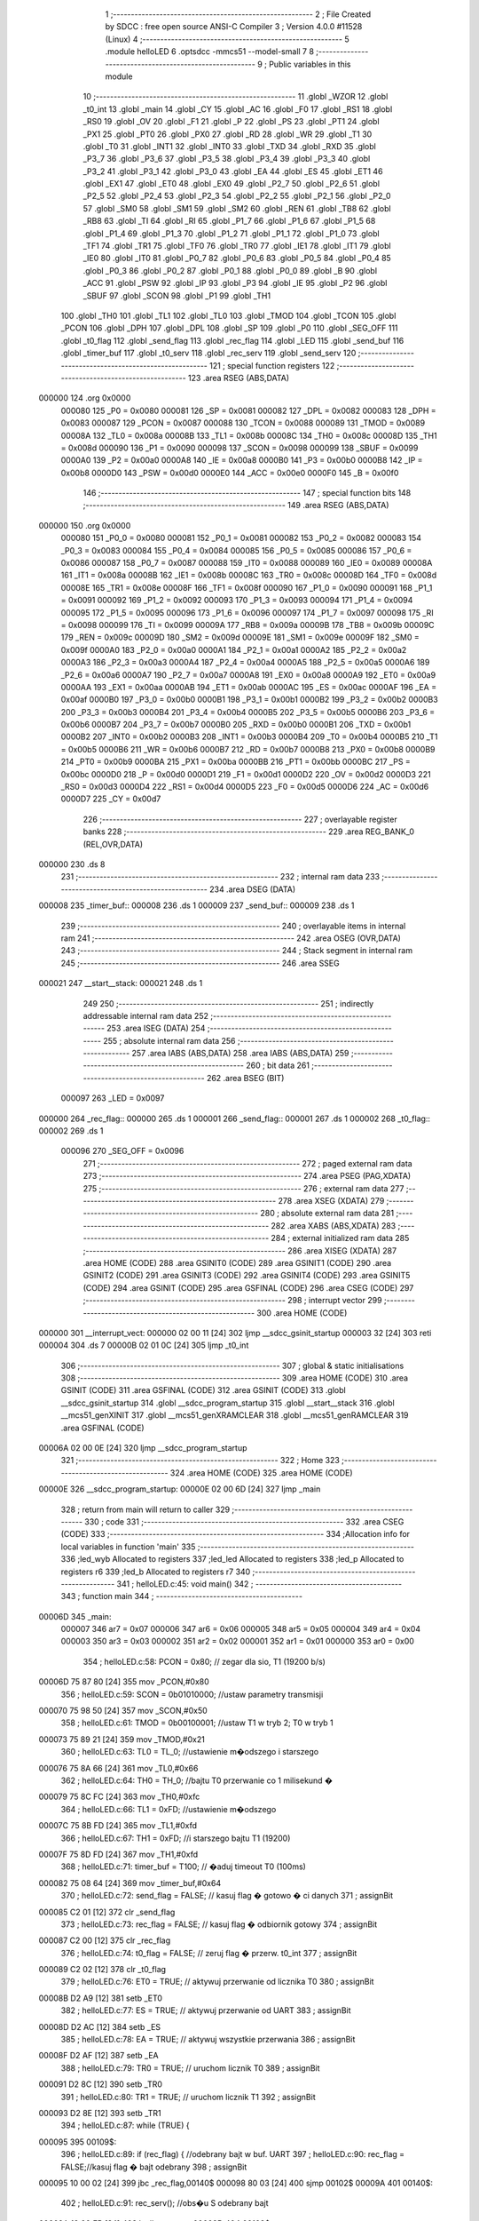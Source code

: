                                       1 ;--------------------------------------------------------
                                      2 ; File Created by SDCC : free open source ANSI-C Compiler
                                      3 ; Version 4.0.0 #11528 (Linux)
                                      4 ;--------------------------------------------------------
                                      5 	.module helloLED
                                      6 	.optsdcc -mmcs51 --model-small
                                      7 	
                                      8 ;--------------------------------------------------------
                                      9 ; Public variables in this module
                                     10 ;--------------------------------------------------------
                                     11 	.globl _WZOR
                                     12 	.globl _t0_int
                                     13 	.globl _main
                                     14 	.globl _CY
                                     15 	.globl _AC
                                     16 	.globl _F0
                                     17 	.globl _RS1
                                     18 	.globl _RS0
                                     19 	.globl _OV
                                     20 	.globl _F1
                                     21 	.globl _P
                                     22 	.globl _PS
                                     23 	.globl _PT1
                                     24 	.globl _PX1
                                     25 	.globl _PT0
                                     26 	.globl _PX0
                                     27 	.globl _RD
                                     28 	.globl _WR
                                     29 	.globl _T1
                                     30 	.globl _T0
                                     31 	.globl _INT1
                                     32 	.globl _INT0
                                     33 	.globl _TXD
                                     34 	.globl _RXD
                                     35 	.globl _P3_7
                                     36 	.globl _P3_6
                                     37 	.globl _P3_5
                                     38 	.globl _P3_4
                                     39 	.globl _P3_3
                                     40 	.globl _P3_2
                                     41 	.globl _P3_1
                                     42 	.globl _P3_0
                                     43 	.globl _EA
                                     44 	.globl _ES
                                     45 	.globl _ET1
                                     46 	.globl _EX1
                                     47 	.globl _ET0
                                     48 	.globl _EX0
                                     49 	.globl _P2_7
                                     50 	.globl _P2_6
                                     51 	.globl _P2_5
                                     52 	.globl _P2_4
                                     53 	.globl _P2_3
                                     54 	.globl _P2_2
                                     55 	.globl _P2_1
                                     56 	.globl _P2_0
                                     57 	.globl _SM0
                                     58 	.globl _SM1
                                     59 	.globl _SM2
                                     60 	.globl _REN
                                     61 	.globl _TB8
                                     62 	.globl _RB8
                                     63 	.globl _TI
                                     64 	.globl _RI
                                     65 	.globl _P1_7
                                     66 	.globl _P1_6
                                     67 	.globl _P1_5
                                     68 	.globl _P1_4
                                     69 	.globl _P1_3
                                     70 	.globl _P1_2
                                     71 	.globl _P1_1
                                     72 	.globl _P1_0
                                     73 	.globl _TF1
                                     74 	.globl _TR1
                                     75 	.globl _TF0
                                     76 	.globl _TR0
                                     77 	.globl _IE1
                                     78 	.globl _IT1
                                     79 	.globl _IE0
                                     80 	.globl _IT0
                                     81 	.globl _P0_7
                                     82 	.globl _P0_6
                                     83 	.globl _P0_5
                                     84 	.globl _P0_4
                                     85 	.globl _P0_3
                                     86 	.globl _P0_2
                                     87 	.globl _P0_1
                                     88 	.globl _P0_0
                                     89 	.globl _B
                                     90 	.globl _ACC
                                     91 	.globl _PSW
                                     92 	.globl _IP
                                     93 	.globl _P3
                                     94 	.globl _IE
                                     95 	.globl _P2
                                     96 	.globl _SBUF
                                     97 	.globl _SCON
                                     98 	.globl _P1
                                     99 	.globl _TH1
                                    100 	.globl _TH0
                                    101 	.globl _TL1
                                    102 	.globl _TL0
                                    103 	.globl _TMOD
                                    104 	.globl _TCON
                                    105 	.globl _PCON
                                    106 	.globl _DPH
                                    107 	.globl _DPL
                                    108 	.globl _SP
                                    109 	.globl _P0
                                    110 	.globl _SEG_OFF
                                    111 	.globl _t0_flag
                                    112 	.globl _send_flag
                                    113 	.globl _rec_flag
                                    114 	.globl _LED
                                    115 	.globl _send_buf
                                    116 	.globl _timer_buf
                                    117 	.globl _t0_serv
                                    118 	.globl _rec_serv
                                    119 	.globl _send_serv
                                    120 ;--------------------------------------------------------
                                    121 ; special function registers
                                    122 ;--------------------------------------------------------
                                    123 	.area RSEG    (ABS,DATA)
      000000                        124 	.org 0x0000
                           000080   125 _P0	=	0x0080
                           000081   126 _SP	=	0x0081
                           000082   127 _DPL	=	0x0082
                           000083   128 _DPH	=	0x0083
                           000087   129 _PCON	=	0x0087
                           000088   130 _TCON	=	0x0088
                           000089   131 _TMOD	=	0x0089
                           00008A   132 _TL0	=	0x008a
                           00008B   133 _TL1	=	0x008b
                           00008C   134 _TH0	=	0x008c
                           00008D   135 _TH1	=	0x008d
                           000090   136 _P1	=	0x0090
                           000098   137 _SCON	=	0x0098
                           000099   138 _SBUF	=	0x0099
                           0000A0   139 _P2	=	0x00a0
                           0000A8   140 _IE	=	0x00a8
                           0000B0   141 _P3	=	0x00b0
                           0000B8   142 _IP	=	0x00b8
                           0000D0   143 _PSW	=	0x00d0
                           0000E0   144 _ACC	=	0x00e0
                           0000F0   145 _B	=	0x00f0
                                    146 ;--------------------------------------------------------
                                    147 ; special function bits
                                    148 ;--------------------------------------------------------
                                    149 	.area RSEG    (ABS,DATA)
      000000                        150 	.org 0x0000
                           000080   151 _P0_0	=	0x0080
                           000081   152 _P0_1	=	0x0081
                           000082   153 _P0_2	=	0x0082
                           000083   154 _P0_3	=	0x0083
                           000084   155 _P0_4	=	0x0084
                           000085   156 _P0_5	=	0x0085
                           000086   157 _P0_6	=	0x0086
                           000087   158 _P0_7	=	0x0087
                           000088   159 _IT0	=	0x0088
                           000089   160 _IE0	=	0x0089
                           00008A   161 _IT1	=	0x008a
                           00008B   162 _IE1	=	0x008b
                           00008C   163 _TR0	=	0x008c
                           00008D   164 _TF0	=	0x008d
                           00008E   165 _TR1	=	0x008e
                           00008F   166 _TF1	=	0x008f
                           000090   167 _P1_0	=	0x0090
                           000091   168 _P1_1	=	0x0091
                           000092   169 _P1_2	=	0x0092
                           000093   170 _P1_3	=	0x0093
                           000094   171 _P1_4	=	0x0094
                           000095   172 _P1_5	=	0x0095
                           000096   173 _P1_6	=	0x0096
                           000097   174 _P1_7	=	0x0097
                           000098   175 _RI	=	0x0098
                           000099   176 _TI	=	0x0099
                           00009A   177 _RB8	=	0x009a
                           00009B   178 _TB8	=	0x009b
                           00009C   179 _REN	=	0x009c
                           00009D   180 _SM2	=	0x009d
                           00009E   181 _SM1	=	0x009e
                           00009F   182 _SM0	=	0x009f
                           0000A0   183 _P2_0	=	0x00a0
                           0000A1   184 _P2_1	=	0x00a1
                           0000A2   185 _P2_2	=	0x00a2
                           0000A3   186 _P2_3	=	0x00a3
                           0000A4   187 _P2_4	=	0x00a4
                           0000A5   188 _P2_5	=	0x00a5
                           0000A6   189 _P2_6	=	0x00a6
                           0000A7   190 _P2_7	=	0x00a7
                           0000A8   191 _EX0	=	0x00a8
                           0000A9   192 _ET0	=	0x00a9
                           0000AA   193 _EX1	=	0x00aa
                           0000AB   194 _ET1	=	0x00ab
                           0000AC   195 _ES	=	0x00ac
                           0000AF   196 _EA	=	0x00af
                           0000B0   197 _P3_0	=	0x00b0
                           0000B1   198 _P3_1	=	0x00b1
                           0000B2   199 _P3_2	=	0x00b2
                           0000B3   200 _P3_3	=	0x00b3
                           0000B4   201 _P3_4	=	0x00b4
                           0000B5   202 _P3_5	=	0x00b5
                           0000B6   203 _P3_6	=	0x00b6
                           0000B7   204 _P3_7	=	0x00b7
                           0000B0   205 _RXD	=	0x00b0
                           0000B1   206 _TXD	=	0x00b1
                           0000B2   207 _INT0	=	0x00b2
                           0000B3   208 _INT1	=	0x00b3
                           0000B4   209 _T0	=	0x00b4
                           0000B5   210 _T1	=	0x00b5
                           0000B6   211 _WR	=	0x00b6
                           0000B7   212 _RD	=	0x00b7
                           0000B8   213 _PX0	=	0x00b8
                           0000B9   214 _PT0	=	0x00b9
                           0000BA   215 _PX1	=	0x00ba
                           0000BB   216 _PT1	=	0x00bb
                           0000BC   217 _PS	=	0x00bc
                           0000D0   218 _P	=	0x00d0
                           0000D1   219 _F1	=	0x00d1
                           0000D2   220 _OV	=	0x00d2
                           0000D3   221 _RS0	=	0x00d3
                           0000D4   222 _RS1	=	0x00d4
                           0000D5   223 _F0	=	0x00d5
                           0000D6   224 _AC	=	0x00d6
                           0000D7   225 _CY	=	0x00d7
                                    226 ;--------------------------------------------------------
                                    227 ; overlayable register banks
                                    228 ;--------------------------------------------------------
                                    229 	.area REG_BANK_0	(REL,OVR,DATA)
      000000                        230 	.ds 8
                                    231 ;--------------------------------------------------------
                                    232 ; internal ram data
                                    233 ;--------------------------------------------------------
                                    234 	.area DSEG    (DATA)
      000008                        235 _timer_buf::
      000008                        236 	.ds 1
      000009                        237 _send_buf::
      000009                        238 	.ds 1
                                    239 ;--------------------------------------------------------
                                    240 ; overlayable items in internal ram 
                                    241 ;--------------------------------------------------------
                                    242 	.area	OSEG    (OVR,DATA)
                                    243 ;--------------------------------------------------------
                                    244 ; Stack segment in internal ram 
                                    245 ;--------------------------------------------------------
                                    246 	.area	SSEG
      000021                        247 __start__stack:
      000021                        248 	.ds	1
                                    249 
                                    250 ;--------------------------------------------------------
                                    251 ; indirectly addressable internal ram data
                                    252 ;--------------------------------------------------------
                                    253 	.area ISEG    (DATA)
                                    254 ;--------------------------------------------------------
                                    255 ; absolute internal ram data
                                    256 ;--------------------------------------------------------
                                    257 	.area IABS    (ABS,DATA)
                                    258 	.area IABS    (ABS,DATA)
                                    259 ;--------------------------------------------------------
                                    260 ; bit data
                                    261 ;--------------------------------------------------------
                                    262 	.area BSEG    (BIT)
                           000097   263 _LED	=	0x0097
      000000                        264 _rec_flag::
      000000                        265 	.ds 1
      000001                        266 _send_flag::
      000001                        267 	.ds 1
      000002                        268 _t0_flag::
      000002                        269 	.ds 1
                           000096   270 _SEG_OFF	=	0x0096
                                    271 ;--------------------------------------------------------
                                    272 ; paged external ram data
                                    273 ;--------------------------------------------------------
                                    274 	.area PSEG    (PAG,XDATA)
                                    275 ;--------------------------------------------------------
                                    276 ; external ram data
                                    277 ;--------------------------------------------------------
                                    278 	.area XSEG    (XDATA)
                                    279 ;--------------------------------------------------------
                                    280 ; absolute external ram data
                                    281 ;--------------------------------------------------------
                                    282 	.area XABS    (ABS,XDATA)
                                    283 ;--------------------------------------------------------
                                    284 ; external initialized ram data
                                    285 ;--------------------------------------------------------
                                    286 	.area XISEG   (XDATA)
                                    287 	.area HOME    (CODE)
                                    288 	.area GSINIT0 (CODE)
                                    289 	.area GSINIT1 (CODE)
                                    290 	.area GSINIT2 (CODE)
                                    291 	.area GSINIT3 (CODE)
                                    292 	.area GSINIT4 (CODE)
                                    293 	.area GSINIT5 (CODE)
                                    294 	.area GSINIT  (CODE)
                                    295 	.area GSFINAL (CODE)
                                    296 	.area CSEG    (CODE)
                                    297 ;--------------------------------------------------------
                                    298 ; interrupt vector 
                                    299 ;--------------------------------------------------------
                                    300 	.area HOME    (CODE)
      000000                        301 __interrupt_vect:
      000000 02 00 11         [24]  302 	ljmp	__sdcc_gsinit_startup
      000003 32               [24]  303 	reti
      000004                        304 	.ds	7
      00000B 02 01 0C         [24]  305 	ljmp	_t0_int
                                    306 ;--------------------------------------------------------
                                    307 ; global & static initialisations
                                    308 ;--------------------------------------------------------
                                    309 	.area HOME    (CODE)
                                    310 	.area GSINIT  (CODE)
                                    311 	.area GSFINAL (CODE)
                                    312 	.area GSINIT  (CODE)
                                    313 	.globl __sdcc_gsinit_startup
                                    314 	.globl __sdcc_program_startup
                                    315 	.globl __start__stack
                                    316 	.globl __mcs51_genXINIT
                                    317 	.globl __mcs51_genXRAMCLEAR
                                    318 	.globl __mcs51_genRAMCLEAR
                                    319 	.area GSFINAL (CODE)
      00006A 02 00 0E         [24]  320 	ljmp	__sdcc_program_startup
                                    321 ;--------------------------------------------------------
                                    322 ; Home
                                    323 ;--------------------------------------------------------
                                    324 	.area HOME    (CODE)
                                    325 	.area HOME    (CODE)
      00000E                        326 __sdcc_program_startup:
      00000E 02 00 6D         [24]  327 	ljmp	_main
                                    328 ;	return from main will return to caller
                                    329 ;--------------------------------------------------------
                                    330 ; code
                                    331 ;--------------------------------------------------------
                                    332 	.area CSEG    (CODE)
                                    333 ;------------------------------------------------------------
                                    334 ;Allocation info for local variables in function 'main'
                                    335 ;------------------------------------------------------------
                                    336 ;led_wyb                   Allocated to registers 
                                    337 ;led_led                   Allocated to registers 
                                    338 ;led_p                     Allocated to registers r6 
                                    339 ;led_b                     Allocated to registers r7 
                                    340 ;------------------------------------------------------------
                                    341 ;	helloLED.c:45: void main()
                                    342 ;	-----------------------------------------
                                    343 ;	 function main
                                    344 ;	-----------------------------------------
      00006D                        345 _main:
                           000007   346 	ar7 = 0x07
                           000006   347 	ar6 = 0x06
                           000005   348 	ar5 = 0x05
                           000004   349 	ar4 = 0x04
                           000003   350 	ar3 = 0x03
                           000002   351 	ar2 = 0x02
                           000001   352 	ar1 = 0x01
                           000000   353 	ar0 = 0x00
                                    354 ;	helloLED.c:58: PCON = 0x80; // zegar dla sio, T1 (19200 b/s)
      00006D 75 87 80         [24]  355 	mov	_PCON,#0x80
                                    356 ;	helloLED.c:59: SCON = 0b01010000;   //ustaw parametry transmisji
      000070 75 98 50         [24]  357 	mov	_SCON,#0x50
                                    358 ;	helloLED.c:61: TMOD = 0b00100001;   //ustaw T1 w tryb 2; T0 w tryb 1
      000073 75 89 21         [24]  359 	mov	_TMOD,#0x21
                                    360 ;	helloLED.c:63: TL0 = TL_0; //ustawienie m�odszego i starszego
      000076 75 8A 66         [24]  361 	mov	_TL0,#0x66
                                    362 ;	helloLED.c:64: TH0 = TH_0; //bajtu T0 przerwanie co 1 milisekund �
      000079 75 8C FC         [24]  363 	mov	_TH0,#0xfc
                                    364 ;	helloLED.c:66: TL1 = 0xFD; //ustawienie m�odszego
      00007C 75 8B FD         [24]  365 	mov	_TL1,#0xfd
                                    366 ;	helloLED.c:67: TH1 = 0xFD; //i starszego bajtu T1 (19200)
      00007F 75 8D FD         [24]  367 	mov	_TH1,#0xfd
                                    368 ;	helloLED.c:71: timer_buf  = T100;   // �aduj timeout T0 (100ms)
      000082 75 08 64         [24]  369 	mov	_timer_buf,#0x64
                                    370 ;	helloLED.c:72: send_flag  = FALSE;  // kasuj flag �  gotowo � ci danych
                                    371 ;	assignBit
      000085 C2 01            [12]  372 	clr	_send_flag
                                    373 ;	helloLED.c:73: rec_flag   = FALSE;  // kasuj flag �  odbiornik gotowy
                                    374 ;	assignBit
      000087 C2 00            [12]  375 	clr	_rec_flag
                                    376 ;	helloLED.c:74: t0_flag    = FALSE;  // zeruj flag �  przerw. t0_int
                                    377 ;	assignBit
      000089 C2 02            [12]  378 	clr	_t0_flag
                                    379 ;	helloLED.c:76: ET0 = TRUE; // aktywuj przerwanie od licznika T0
                                    380 ;	assignBit
      00008B D2 A9            [12]  381 	setb	_ET0
                                    382 ;	helloLED.c:77: ES  = TRUE; // aktywuj przerwanie od UART
                                    383 ;	assignBit
      00008D D2 AC            [12]  384 	setb	_ES
                                    385 ;	helloLED.c:78: EA  = TRUE; // aktywuj wszystkie przerwania
                                    386 ;	assignBit
      00008F D2 AF            [12]  387 	setb	_EA
                                    388 ;	helloLED.c:79: TR0 = TRUE; // uruchom licznik T0
                                    389 ;	assignBit
      000091 D2 8C            [12]  390 	setb	_TR0
                                    391 ;	helloLED.c:80: TR1 = TRUE; // uruchom licznik T1 
                                    392 ;	assignBit
      000093 D2 8E            [12]  393 	setb	_TR1
                                    394 ;	helloLED.c:87: while (TRUE) {
      000095                        395 00109$:
                                    396 ;	helloLED.c:89: if (rec_flag) {      //odebrany bajt w buf. UART
                                    397 ;	helloLED.c:90: rec_flag = FALSE;//kasuj flag �  bajt odebrany
                                    398 ;	assignBit
      000095 10 00 02         [24]  399 	jbc	_rec_flag,00140$
      000098 80 03            [24]  400 	sjmp	00102$
      00009A                        401 00140$:
                                    402 ;	helloLED.c:91: rec_serv();      //obs�u S  odebrany bajt
      00009A 12 00 EB         [24]  403 	lcall	_rec_serv
      00009D                        404 00102$:
                                    405 ;	helloLED.c:94: if (send_flag){       //trzeba wys�a�  dane UART
      00009D 30 01 03         [24]  406 	jnb	_send_flag,00104$
                                    407 ;	helloLED.c:95: send_serv();     //wykonaj obs�ug�  nadawania
      0000A0 12 01 02         [24]  408 	lcall	_send_serv
      0000A3                        409 00104$:
                                    410 ;	helloLED.c:98: if (t0_flag) {       //przerwanie zegarowe
                                    411 ;	helloLED.c:99: t0_flag = FALSE; //zeruj flag�
                                    412 ;	assignBit
      0000A3 10 02 02         [24]  413 	jbc	_t0_flag,00142$
      0000A6 80 03            [24]  414 	sjmp	00106$
      0000A8                        415 00142$:
                                    416 ;	helloLED.c:100: t0_serv();       //obs�u� przerwanie od T0
      0000A8 12 00 DE         [24]  417 	lcall	_t0_serv
      0000AB                        418 00106$:
                                    419 ;	helloLED.c:106: for (led_p = 0, led_b = 1; led_p < 6;  led_p++,  led_b += led_b){
      0000AB 7F 01            [12]  420 	mov	r7,#0x01
      0000AD 7E 00            [12]  421 	mov	r6,#0x00
      0000AF                        422 00112$:
      0000AF BE 06 00         [24]  423 	cjne	r6,#0x06,00143$
      0000B2                        424 00143$:
      0000B2 50 E1            [24]  425 	jnc	00109$
                                    426 ;	helloLED.c:107: SEG_OFF = TRUE;
                                    427 ;	assignBit
      0000B4 D2 96            [12]  428 	setb	_SEG_OFF
                                    429 ;	helloLED.c:108: *led_wyb = led_b;
      0000B6 90 FF 30         [24]  430 	mov	dptr,#0xff30
      0000B9 EF               [12]  431 	mov	a,r7
      0000BA F0               [24]  432 	movx	@dptr,a
                                    433 ;	helloLED.c:109: *led_led = WZOR[led_p+4];
      0000BB 8E 05            [24]  434 	mov	ar5,r6
      0000BD ED               [12]  435 	mov	a,r5
      0000BE 24 04            [12]  436 	add	a,#0x04
      0000C0 FD               [12]  437 	mov	r5,a
      0000C1 33               [12]  438 	rlc	a
      0000C2 95 E0            [12]  439 	subb	a,acc
      0000C4 FC               [12]  440 	mov	r4,a
      0000C5 ED               [12]  441 	mov	a,r5
      0000C6 24 19            [12]  442 	add	a,#_WZOR
      0000C8 F5 82            [12]  443 	mov	dpl,a
      0000CA EC               [12]  444 	mov	a,r4
      0000CB 34 01            [12]  445 	addc	a,#(_WZOR >> 8)
      0000CD F5 83            [12]  446 	mov	dph,a
      0000CF E4               [12]  447 	clr	a
      0000D0 93               [24]  448 	movc	a,@a+dptr
      0000D1 FD               [12]  449 	mov	r5,a
      0000D2 90 FF 38         [24]  450 	mov	dptr,#0xff38
      0000D5 F0               [24]  451 	movx	@dptr,a
                                    452 ;	helloLED.c:110: SEG_OFF = FALSE;
                                    453 ;	assignBit
      0000D6 C2 96            [12]  454 	clr	_SEG_OFF
                                    455 ;	helloLED.c:106: for (led_p = 0, led_b = 1; led_p < 6;  led_p++,  led_b += led_b){
      0000D8 0E               [12]  456 	inc	r6
      0000D9 EF               [12]  457 	mov	a,r7
      0000DA 2F               [12]  458 	add	a,r7
      0000DB FF               [12]  459 	mov	r7,a
                                    460 ;	helloLED.c:116: return;
                                    461 ;	helloLED.c:117: }
      0000DC 80 D1            [24]  462 	sjmp	00112$
                                    463 ;------------------------------------------------------------
                                    464 ;Allocation info for local variables in function 't0_serv'
                                    465 ;------------------------------------------------------------
                                    466 ;	helloLED.c:123: void t0_serv(void)
                                    467 ;	-----------------------------------------
                                    468 ;	 function t0_serv
                                    469 ;	-----------------------------------------
      0000DE                        470 _t0_serv:
                                    471 ;	helloLED.c:125: if (timer_buf){
      0000DE E5 08            [12]  472 	mov	a,_timer_buf
      0000E0 60 03            [24]  473 	jz	00102$
                                    474 ;	helloLED.c:126: timer_buf--;         //zmniejsz stan czasomierza
      0000E2 15 08            [12]  475 	dec	_timer_buf
      0000E4 22               [24]  476 	ret
      0000E5                        477 00102$:
                                    478 ;	helloLED.c:129: timer_buf = T100;    //regeneruj licznik (100ms)
      0000E5 75 08 64         [24]  479 	mov	_timer_buf,#0x64
                                    480 ;	helloLED.c:130: LED = !LED;          //zmie�  stan diody LED
      0000E8 B2 97            [12]  481 	cpl	_LED
                                    482 ;	helloLED.c:132: }
      0000EA 22               [24]  483 	ret
                                    484 ;------------------------------------------------------------
                                    485 ;Allocation info for local variables in function 'rec_serv'
                                    486 ;------------------------------------------------------------
                                    487 ;uc                        Allocated to registers r7 
                                    488 ;------------------------------------------------------------
                                    489 ;	helloLED.c:134: void rec_serv(void)
                                    490 ;	-----------------------------------------
                                    491 ;	 function rec_serv
                                    492 ;	-----------------------------------------
      0000EB                        493 _rec_serv:
                                    494 ;	helloLED.c:136: unsigned char uc = SBUF; //pobierz z bufara RS'a
      0000EB AF 99            [24]  495 	mov	r7,_SBUF
                                    496 ;	helloLED.c:137: if (( uc >= 'a' ) && ( uc < 'z' + 1 ))
      0000ED BF 61 00         [24]  497 	cjne	r7,#0x61,00114$
      0000F0                        498 00114$:
      0000F0 40 0B            [24]  499 	jc	00102$
      0000F2 BF 7B 00         [24]  500 	cjne	r7,#0x7b,00116$
      0000F5                        501 00116$:
      0000F5 50 06            [24]  502 	jnc	00102$
                                    503 ;	helloLED.c:138: uc += 'A' - 'a';   //zamie�  ma��  na wielk�
      0000F7 8F 06            [24]  504 	mov	ar6,r7
      0000F9 74 E0            [12]  505 	mov	a,#0xe0
      0000FB 2E               [12]  506 	add	a,r6
      0000FC FF               [12]  507 	mov	r7,a
      0000FD                        508 00102$:
                                    509 ;	helloLED.c:140: send_buf = uc;         //zapami�taj w buforze
      0000FD 8F 09            [24]  510 	mov	_send_buf,r7
                                    511 ;	helloLED.c:141: send_flag = TRUE;      //ustaw flag�  gotowo�ci danych
                                    512 ;	assignBit
      0000FF D2 01            [12]  513 	setb	_send_flag
                                    514 ;	helloLED.c:142: }
      000101 22               [24]  515 	ret
                                    516 ;------------------------------------------------------------
                                    517 ;Allocation info for local variables in function 'send_serv'
                                    518 ;------------------------------------------------------------
                                    519 ;	helloLED.c:144: void send_serv(void)
                                    520 ;	-----------------------------------------
                                    521 ;	 function send_serv
                                    522 ;	-----------------------------------------
      000102                        523 _send_serv:
                                    524 ;	helloLED.c:146: if (TI) //nadajnik nie jest gotowy
      000102 30 99 01         [24]  525 	jnb	_TI,00102$
                                    526 ;	helloLED.c:147: return;
      000105 22               [24]  527 	ret
      000106                        528 00102$:
                                    529 ;	helloLED.c:149: send_flag = FALSE;     //zeruj flag� nadawania bajtu
                                    530 ;	assignBit
      000106 C2 01            [12]  531 	clr	_send_flag
                                    532 ;	helloLED.c:150: SBUF = send_buf;       //wy�lij bajt
      000108 85 09 99         [24]  533 	mov	_SBUF,_send_buf
                                    534 ;	helloLED.c:151: }
      00010B 22               [24]  535 	ret
                                    536 ;------------------------------------------------------------
                                    537 ;Allocation info for local variables in function 't0_int'
                                    538 ;------------------------------------------------------------
                                    539 ;	helloLED.c:153: void t0_int(void) __interrupt(1)
                                    540 ;	-----------------------------------------
                                    541 ;	 function t0_int
                                    542 ;	-----------------------------------------
      00010C                        543 _t0_int:
                                    544 ;	helloLED.c:155: TL0 = TL0 | TL_0;      //od�wie�a licznik T0
      00010C 43 8A 66         [24]  545 	orl	_TL0,#0x66
                                    546 ;	helloLED.c:156: TH0 = TH_0;            //ustawia flag� sygnalizuj�c�
      00010F 75 8C FC         [24]  547 	mov	_TH0,#0xfc
                                    548 ;	helloLED.c:157: t0_flag = TRUE;        //fakt wyst�pienia przerwania
                                    549 ;	assignBit
      000112 D2 02            [12]  550 	setb	_t0_flag
                                    551 ;	helloLED.c:158: }
      000114 32               [24]  552 	reti
                                    553 ;	eliminated unneeded mov psw,# (no regs used in bank)
                                    554 ;	eliminated unneeded push/pop psw
                                    555 ;	eliminated unneeded push/pop dpl
                                    556 ;	eliminated unneeded push/pop dph
                                    557 ;	eliminated unneeded push/pop b
                                    558 ;	eliminated unneeded push/pop acc
                                    559 	.area CSEG    (CODE)
                                    560 	.area CONST   (CODE)
      000119                        561 _WZOR:
      000119 3F                     562 	.db #0x3f	; 63
      00011A 06                     563 	.db #0x06	; 6
      00011B 5B                     564 	.db #0x5b	; 91
      00011C 4F                     565 	.db #0x4f	; 79	'O'
      00011D 66                     566 	.db #0x66	; 102	'f'
      00011E 6D                     567 	.db #0x6d	; 109	'm'
      00011F 7D                     568 	.db #0x7d	; 125
      000120 07                     569 	.db #0x07	; 7
      000121 7F                     570 	.db #0x7f	; 127
      000122 6F                     571 	.db #0x6f	; 111	'o'
                                    572 	.area XINIT   (CODE)
                                    573 	.area CABS    (ABS,CODE)
